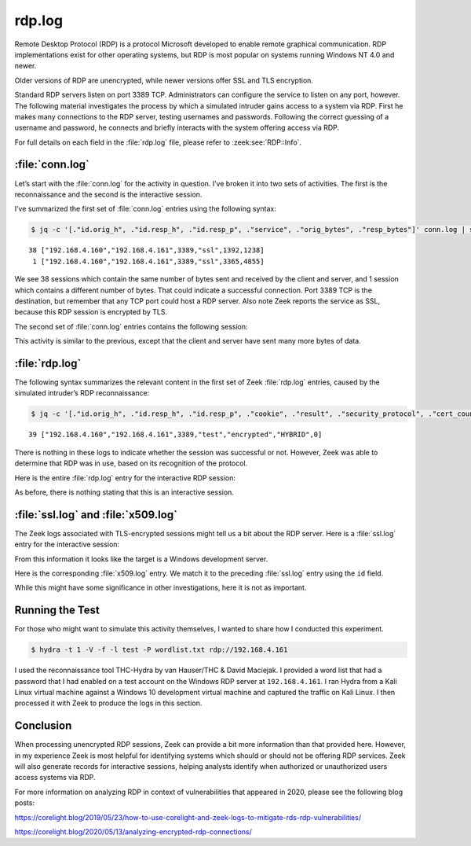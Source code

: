 =======
rdp.log
=======

Remote Desktop Protocol (RDP) is a protocol Microsoft developed to enable
remote graphical communication. RDP implementations exist for other operating
systems, but RDP is most popular on systems running Windows NT 4.0 and newer.

Older versions of RDP are unencrypted, while newer versions offer SSL and TLS
encryption.

Standard RDP servers listen on port 3389 TCP. Administrators can configure the
service to listen on any port, however. The following material investigates the
process by which a simulated intruder gains access to a system via RDP. First
he makes many connections to the RDP server, testing usernames and passwords.
Following the correct guessing of a username and password, he connects and
briefly interacts with the system offering access via RDP.

For full details on each field in the :file:`rdp.log` file, please refer to
:zeek:see:`RDP::Info`.

:file:`conn.log`
================

Let’s start with the :file:`conn.log` for the activity in question. I’ve broken
it into two sets of activities. The first is the reconnaissance and the second
is the interactive session.

I’ve summarized the first set of :file:`conn.log` entries using the following syntax:

.. code-block:: console

  $ jq -c '[."id.orig_h", ."id.resp_h", ."id.resp_p", ."service", ."orig_bytes", ."resp_bytes"]' conn.log | sort | uniq -c

::

     38 ["192.168.4.160","192.168.4.161",3389,"ssl",1392,1238]
      1 ["192.168.4.160","192.168.4.161",3389,"ssl",3365,4855]

We see 38 sessions which contain the same number of bytes sent and received by
the client and server, and 1 session which contains a different number of
bytes. That could indicate a successful connection. Port 3389 TCP is the
destination, but remember that any TCP port could host a RDP server. Also note
Zeek reports the service as SSL, because this RDP session is encrypted by TLS.

The second set of :file:`conn.log` entries contains the following session:

.. literal-emph::

  {
    "ts": 1607353272.790635,
    "uid": "CFdEZNjN5MtPzGMS8",
    **"id.orig_h": "192.168.4.160",**
    "id.orig_p": 59758,
    **"id.resp_h": "192.168.4.161",**
    **"id.resp_p": 3389,**
    "proto": "tcp",
    **"service": "ssl",**
    "duration": 109.49137687683105,
    **"orig_bytes": 66747,**
    **"resp_bytes": 1823511,**
    "conn_state": "RSTR",
    "missed_bytes": 0,
    "history": "ShADdaFr",
    "orig_pkts": 2913,
    "orig_ip_bytes": 183287,
    "resp_pkts": 2250,
    "resp_ip_bytes": 1913523
  }

This activity is similar to the previous, except that the client and server
have sent many more bytes of data.

:file:`rdp.log`
===============

The following syntax summarizes the relevant content in the first set of Zeek
:file:`rdp.log` entries, caused by the simulated intruder’s RDP reconnaissance:

.. code-block:: console

  $ jq -c '[."id.orig_h", ."id.resp_h", ."id.resp_p", ."cookie", ."result", ."security_protocol", ."cert_count"]' rdp.log | sort | uniq -c

::

     39 ["192.168.4.160","192.168.4.161",3389,"test","encrypted","HYBRID",0]

There is nothing in these logs to indicate whether the session was successful
or not. However, Zeek was able to determine that RDP was in use, based on its
recognition of the protocol.

Here is the entire :file:`rdp.log` entry for the interactive RDP session:

.. literal-emph::

  {
    "ts": 1607353272.791158,
    "uid": "CFdEZNjN5MtPzGMS8",
    **"id.orig_h": "192.168.4.160",**
    "id.orig_p": 59758,
    **"id.resp_h": "192.168.4.161",**
    **"id.resp_p": 3389,**
    "cookie": "test",
    "result": "encrypted",
    "security_protocol": "HYBRID",
    "cert_count": 0
  }

As before, there is nothing stating that this is an interactive session.

:file:`ssl.log` and :file:`x509.log`
====================================

The Zeek logs associated with TLS-encrypted sessions might tell us a bit about
the RDP server. Here is a :file:`ssl.log` entry for the interactive session:

.. literal-emph::

  {
    "ts": 1607353272.79572,
    "uid": "CFdEZNjN5MtPzGMS8",
    **"id.orig_h": "192.168.4.160",**
    "id.orig_p": 59758,
    **"id.resp_h": "192.168.4.161",**
    **"id.resp_p": 3389,**
    **"version": "TLSv12",**
    **"cipher": "TLS_RSA_WITH_AES_256_GCM_SHA384",**
    **"server_name": "192.168.4.161",**
    "resumed": false,
    "established": true,
    "cert_chain_fuids": [
      **"FWesoX2H43hXhuqoGb"**
    ],
    "client_cert_chain_fuids": [],
    **"subject": "CN=WinDev2010Eval",**
    **"issuer": "CN=WinDev2010Eval"**
  }

From this information it looks like the target is a Windows development server.

Here is the corresponding :file:`x509.log` entry. We match it to the preceding
:file:`ssl.log` entry using the ``id`` field.

.. literal-emph::

  {
    "ts": 1607353272.79572,
    **"id": "FWesoX2H43hXhuqoGb",**
    "certificate.version": 3,
    "certificate.serial": "5578FF9983F26AA6442533AB6AD54C72",
    **"certificate.subject": "CN=WinDev2010Eval",**
    **"certificate.issuer": "CN=WinDev2010Eval",**
    "certificate.not_valid_before": 1602434171,
    "certificate.not_valid_after": 1618245371,
    "certificate.key_alg": "rsaEncryption",
    "certificate.sig_alg": "sha256WithRSAEncryption",
    "certificate.key_type": "rsa",
    "certificate.key_length": 2048,
    "certificate.exponent": "65537"
  }

While this might have some significance in other investigations, here it is not
as important.

Running the Test
================

For those who might want to simulate this activity themselves, I wanted to
share how I conducted this experiment.

.. code-block:: console

  $ hydra -t 1 -V -f -l test -P wordlist.txt rdp://192.168.4.161

.. literal-emph::

  Hydra v9.1 (c) 2020 by van Hauser/THC & David Maciejak - Please do not use in military or secret service organizations, or for illegal purposes (this is non-binding, these *** ignore laws and ethics anyway).

  Hydra (https://github.com/vanhauser-thc/thc-hydra) starting at 2020-12-07 09:46:30
  [WARNING] the rdp module is experimental. Please test, report - and if possible, fix.
  [DATA] max 1 task per 1 server, overall 1 task, 4999 login tries (l:1/p:4999), ~4999 tries per task
  [DATA] attacking rdp://192.168.4.161:3389/
  [ATTEMPT] target 192.168.4.161 - login "test" - pass "123456" - 1 of 4999 [child 0] (0/0)
  [ATTEMPT] target 192.168.4.161 - login "test" - pass "12345" - 2 of 4999 [child 0] (0/0)
  [ATTEMPT] target 192.168.4.161 - login "test" - pass "123456789" - 3 of 4999 [child 0] (0/0)
  [ATTEMPT] target 192.168.4.161 - login "test" - pass "password" - 4 of 4999 [child 0] (0/0)
  ...edited...
  [ATTEMPT] target 192.168.4.161 - login "test" - pass "liverpool" - 38 of 4999 [child 0] (0/0)
  **[ATTEMPT] target 192.168.4.161 - login "test" - pass "football" - 39 of 4999 [child 0] (0/0)**
  **[3389][rdp] host: 192.168.4.161   login: test   password: football**
  [STATUS] attack finished for 192.168.4.161 (valid pair found)
  **1 of 1 target successfully completed, 1 valid password found**
  Hydra (https://github.com/vanhauser-thc/thc-hydra) finished at 2020-12-07 09:46:53

I used the reconnaissance tool THC-Hydra by van Hauser/THC & David Maciejak. I
provided a word list that had a password that I had enabled on a test account
on the Windows RDP server at ``192.168.4.161``. I ran Hydra from a Kali Linux
virtual machine against a Windows 10 development virtual machine and captured
the traffic on Kali Linux. I then processed it with Zeek to produce the logs in
this section.

Conclusion
==========

When processing unencrypted RDP sessions, Zeek can provide a bit more
information than that provided here. However, in my experience Zeek is most
helpful for identifying systems which should or should not be offering RDP
services. Zeek will also generate records for interactive sessions, helping
analysts identify when authorized or unauthorized users access systems via RDP.

For more information on analyzing RDP in context of vulnerabilities that
appeared in 2020, please see the following blog posts:

https://corelight.blog/2019/05/23/how-to-use-corelight-and-zeek-logs-to-mitigate-rds-rdp-vulnerabilities/

https://corelight.blog/2020/05/13/analyzing-encrypted-rdp-connections/
